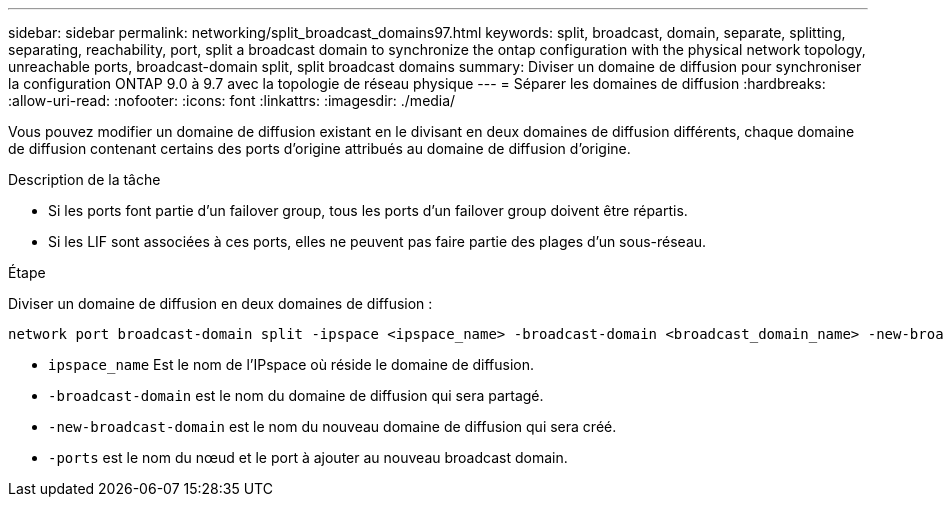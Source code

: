---
sidebar: sidebar 
permalink: networking/split_broadcast_domains97.html 
keywords: split, broadcast, domain, separate, splitting, separating, reachability, port, split a broadcast domain to synchronize the ontap configuration with the physical network topology, unreachable ports, broadcast-domain split, split broadcast domains 
summary: Diviser un domaine de diffusion pour synchroniser la configuration ONTAP 9.0 à 9.7 avec la topologie de réseau physique 
---
= Séparer les domaines de diffusion
:hardbreaks:
:allow-uri-read: 
:nofooter: 
:icons: font
:linkattrs: 
:imagesdir: ./media/


[role="lead"]
Vous pouvez modifier un domaine de diffusion existant en le divisant en deux domaines de diffusion différents, chaque domaine de diffusion contenant certains des ports d'origine attribués au domaine de diffusion d'origine.

.Description de la tâche
* Si les ports font partie d'un failover group, tous les ports d'un failover group doivent être répartis.
* Si les LIF sont associées à ces ports, elles ne peuvent pas faire partie des plages d'un sous-réseau.


.Étape
Diviser un domaine de diffusion en deux domaines de diffusion :

....
network port broadcast-domain split -ipspace <ipspace_name> -broadcast-domain <broadcast_domain_name> -new-broadcast-domain <broadcast_domain_name> -ports <node:port,node:port>
....
* `ipspace_name` Est le nom de l'IPspace où réside le domaine de diffusion.
* `-broadcast-domain` est le nom du domaine de diffusion qui sera partagé.
* `-new-broadcast-domain` est le nom du nouveau domaine de diffusion qui sera créé.
* `-ports` est le nom du nœud et le port à ajouter au nouveau broadcast domain.

